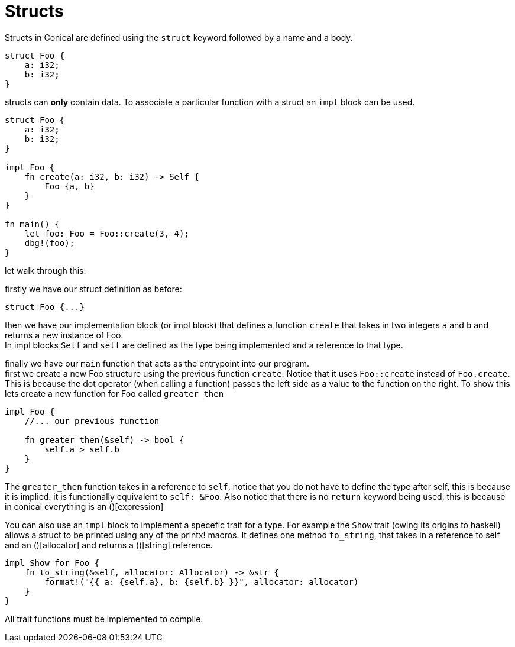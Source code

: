 = Structs
:hardbreaks:

Structs in Conical are defined using the `struct` keyword followed by a name and a body.

[source, conical]
----
struct Foo {
    a: i32;
    b: i32;
}
----

structs can *only* contain data. To associate a particular function with a struct an `impl` block can be used. 
[source, conical]
----
struct Foo {
    a: i32;
    b: i32;
}

impl Foo {
    fn create(a: i32, b: i32) -> Self {
        Foo {a, b}
    }
}

fn main() {
    let foo: Foo = Foo::create(3, 4);
    dbg!(foo);
}
----

let walk through this:

firstly we have our struct definition as before:
[source, conical]
struct Foo {...}

then we have our implementation block (or impl block) that defines a function `create` that takes in two integers `a` and `b` and returns a new instance of Foo. 
In impl blocks `Self` and `self` are defined as the type being implemented and a reference to that type.

finally we have our `main` function that acts as the entrypoint into our program.
first we create a new Foo structure using the previous function `create`. Notice that it uses `Foo::create` instead of `Foo.create`. This is because the dot operator (when calling a function) passes the left side as a value to the function on the right. To show this lets create a new function for Foo called `greater_then`

[source, conical]
----
impl Foo {
    //... our previous function
    
    fn greater_then(&self) -> bool {
        self.a > self.b
    }
}
----

The `greater_then` function takes in a reference to `self`, notice that you do not have to define the type after self, this is because it is implied. it is functionally equivalent to `self: &Foo`. Also notice that there is no `return` keyword being used, this is because in conical everything is an ()[expression]

You can also use an `impl` block to implement a specefic trait for a type. For example the `Show` trait (owing its origins to haskell) allows a struct to be printed using any of the printx! macros. It defines one method `to_string`, that takes in a reference to self and an ()[allocator] and returns a ()[string] reference.
[source, conical]
----
impl Show for Foo {
    fn to_string(&self, allocator: Allocator) -> &str {
        format!("{{ a: {self.a}, b: {self.b} }}", allocator: allocator)
    }
}
----

All trait functions must be implemented to compile.

